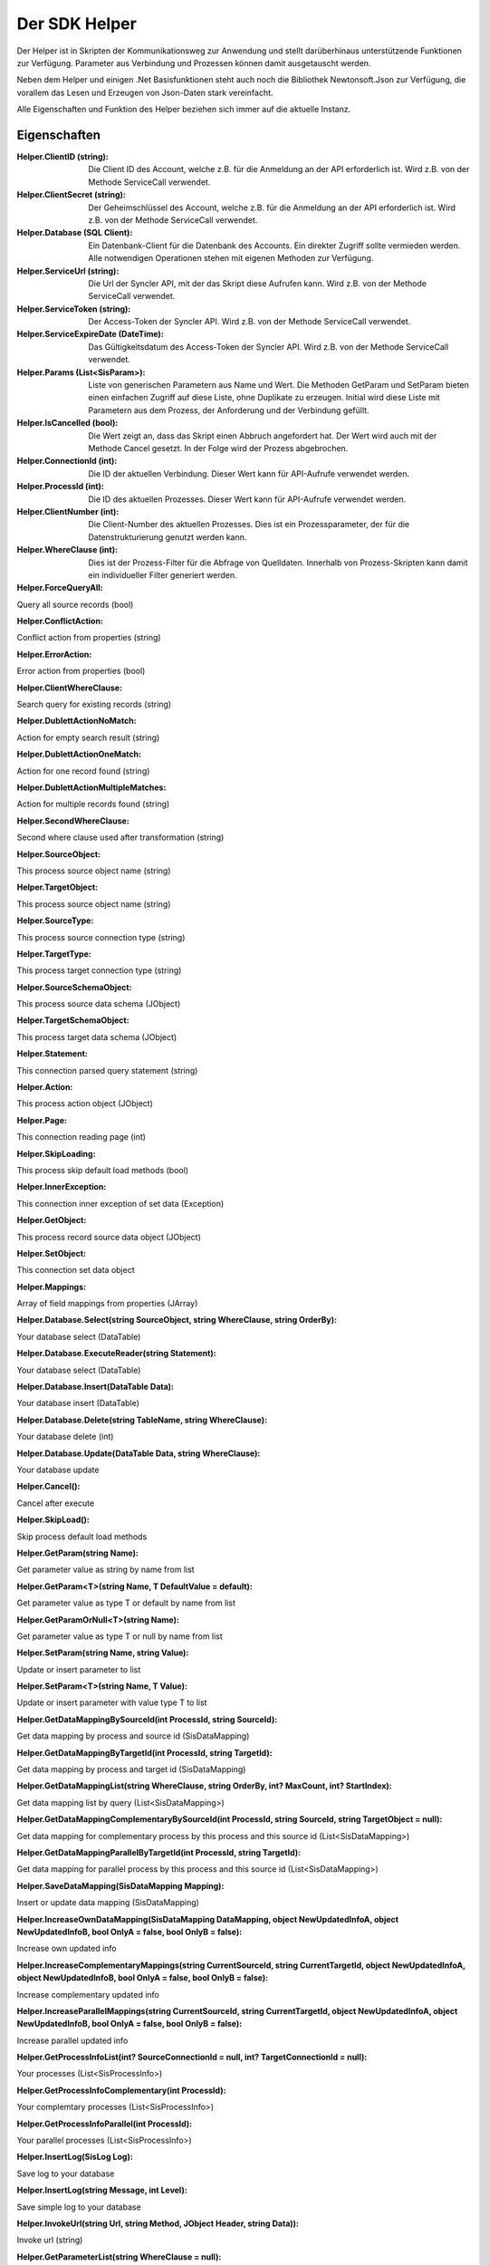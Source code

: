 ﻿Der SDK Helper
==============

Der Helper ist in Skripten der Kommunikationsweg zur Anwendung und stellt darüberhinaus
unterstützende Funktionen zur Verfügung.
Parameter aus Verbindung und Prozessen können damit ausgetauscht werden.

Neben dem Helper und einigen .Net Basisfunktionen steht auch noch die Bibliothek Newtonsoft.Json zur
Verfügung, die vorallem das Lesen und Erzeugen von Json-Daten stark vereinfacht.

Alle Eigenschaften und Funktion des Helper beziehen sich immer auf die aktuelle Instanz.

Eigenschaften
-------------

:Helper.ClientID (string): 

    Die Client ID des Account, welche z.B. für die Anmeldung an der API erforderlich ist.
    Wird z.B. von der Methode ServiceCall verwendet.

:Helper.ClientSecret (string):

    Der Geheimschlüssel des Account, welche z.B. für die Anmeldung an der API erforderlich ist.
    Wird z.B. von der Methode ServiceCall verwendet.

:Helper.Database (SQL Client):

    Ein Datenbank-Client für die Datenbank des Accounts. Ein direkter Zugriff sollte vermieden werden.
    Alle notwendigen Operationen stehen mit eigenen Methoden zur Verfügung.

:Helper.ServiceUrl (string):

    Die Url der Syncler API, mit der das Skript diese Aufrufen kann.
    Wird z.B. von der Methode ServiceCall verwendet.

:Helper.ServiceToken (string):

    Der Access-Token der Syncler API.
    Wird z.B. von der Methode ServiceCall verwendet.

:Helper.ServiceExpireDate (DateTime):

    Das Gültigkeitsdatum des Access-Token der Syncler API.
    Wird z.B. von der Methode ServiceCall verwendet.

:Helper.Params (List<SisParam>):

    Liste von generischen Parametern aus Name und Wert.
    Die Methoden GetParam und SetParam bieten einen einfachen Zugriff auf diese Liste, 
    ohne Duplikate zu erzeugen.
    Initial wird diese Liste mit Parametern aus dem Prozess, der Anforderung und der Verbindung gefüllt.

:Helper.IsCancelled (bool):

    Die Wert zeigt an, dass das Skript einen Abbruch angefordert hat.
    Der Wert wird auch mit der Methode Cancel gesetzt.
    In der Folge wird der Prozess abgebrochen.

:Helper.ConnectionId (int):

    Die ID der aktuellen Verbindung.
    Dieser Wert kann für API-Aufrufe verwendet werden.

:Helper.ProcessId (int):

    Die ID des aktuellen Prozesses.
    Dieser Wert kann für API-Aufrufe verwendet werden.

:Helper.ClientNumber (int):

    Die Client-Number des aktuellen Prozesses.
    Dies ist ein Prozessparameter, der für die Datenstrukturierung genutzt werden kann.

:Helper.WhereClause (int):

    Dies ist der Prozess-Filter für die Abfrage von Quelldaten.
    Innerhalb von Prozess-Skripten kann damit ein individueller Filter generiert werden.

:Helper.ForceQueryAll:

Query all source records (bool)

:Helper.ConflictAction:

Conflict action from properties (string)

:Helper.ErrorAction:

Error action from properties (bool)

:Helper.ClientWhereClause:

Search query for existing records (string)

:Helper.DublettActionNoMatch:

Action for empty search result (string)

:Helper.DublettActionOneMatch:

Action for one record found (string)

:Helper.DublettActionMultipleMatches:

Action for multiple records found (string)

:Helper.SecondWhereClause:

Second where clause used after transformation (string)

:Helper.SourceObject:

This process source object name (string)

:Helper.TargetObject:

This process source object name (string)

:Helper.SourceType:

This process source connection type (string)

:Helper.TargetType:

This process target connection type (string)

:Helper.SourceSchemaObject:

This process source data schema (JObject)

:Helper.TargetSchemaObject:

This process target data schema (JObject)

:Helper.Statement:

This connection parsed query statement (string)

:Helper.Action:

This process action object (JObject)

:Helper.Page:

This connection reading page (int)

:Helper.SkipLoading:

This process skip default load methods (bool)

:Helper.InnerException:

This connection inner exception of set data (Exception)

:Helper.GetObject:

This process record source data object (JObject)

:Helper.SetObject:

This connection set data object

:Helper.Mappings:

Array of field mappings from properties (JArray)

:Helper.Database.Select(string SourceObject, string WhereClause, string OrderBy):

Your database select (DataTable)

:Helper.Database.ExecuteReader(string Statement):

Your database select (DataTable)

:Helper.Database.Insert(DataTable Data):

Your database insert (DataTable)

:Helper.Database.Delete(string TableName, string WhereClause):

Your database delete (int)

:Helper.Database.Update(DataTable Data, string WhereClause):

Your database update

:Helper.Cancel():

Cancel after execute

:Helper.SkipLoad():

Skip process default load methods

:Helper.GetParam(string Name):

Get parameter value as string by name from list

:Helper.GetParam<T>(string Name, T DefaultValue = default):

Get parameter value as type T or default by name from list

:Helper.GetParamOrNull<T>(string Name):

Get parameter value as type T or null by name from list

                
:Helper.SetParam(string Name, string Value):

Update or insert parameter to list

:Helper.SetParam<T>(string Name, T Value):

Update or insert parameter with value type T to list

:Helper.GetDataMappingBySourceId(int ProcessId, string SourceId):

Get data mapping by process and source id (SisDataMapping)

:Helper.GetDataMappingByTargetId(int ProcessId, string TargetId):

Get data mapping by process and target id (SisDataMapping)

:Helper.GetDataMappingList(string WhereClause, string OrderBy, int? MaxCount, int? StartIndex):

Get data mapping list by query (List<SisDataMapping>)

:Helper.GetDataMappingComplementaryBySourceId(int ProcessId, string SourceId, string TargetObject = null):

Get data mapping for complementary process by this process and this source id (List<SisDataMapping>)

:Helper.GetDataMappingParallelByTargetId(int ProcessId, string TargetId):

Get data mapping for parallel process by this process and this source id (List<SisDataMapping>)

:Helper.SaveDataMapping(SisDataMapping Mapping):

Insert or update data mapping (SisDataMapping)

:Helper.IncreaseOwnDataMapping(SisDataMapping DataMapping, object NewUpdatedInfoA, object NewUpdatedInfoB, bool OnlyA = false, bool OnlyB = false):

Increase own updated info

:Helper.IncreaseComplementaryMappings(string CurrentSourceId, string CurrentTargetId, object NewUpdatedInfoA, object NewUpdatedInfoB, bool OnlyA = false, bool OnlyB = false):

Increase complementary updated info

:Helper.IncreaseParallelMappings(string CurrentSourceId, string CurrentTargetId, object NewUpdatedInfoA, object NewUpdatedInfoB, bool OnlyA = false, bool OnlyB = false):

Increase parallel updated info

:Helper.GetProcessInfoList(int? SourceConnectionId = null, int? TargetConnectionId = null):

Your processes (List<SisProcessInfo>)

:Helper.GetProcessInfoComplementary(int ProcessId):

Your complemtary processes (List<SisProcessInfo>)

:Helper.GetProcessInfoParallel(int ProcessId):

Your parallel processes (List<SisProcessInfo>)

:Helper.InsertLog(SisLog Log):

Save log to your database

:Helper.InsertLog(string Message, int Level):

Save simple log to your database

:Helper.InvokeUrl(string Url, string Method, JObject Header, string Data)):

Invoke url (string)

:Helper.GetParameterList(string WhereClause = null):

Get parameters from your database (List<SisParam>)

:Helper.SaveParameter(SisParam Parameter, string ConnectionId = null, string ProcessId = null):

Save parameter to your database

:Helper.DeleteParameter(int? ParameterId = null, string WhereClause):

Delete parameter from your database

:Helper.GetConnectionList(bool WithSchemaObjects = true, string WhereClause = null):

Get your connections (JArray)

:Helper.InvokeGetData(string ConnectionId, string TargetObject, List<SisParam> GetParams):

Invoke get data (JArray)

:Helper.InvokeSetData(string ConnectionId, string TargetObject, JObject JsonObject):

Invoke set data (JObject)

:Helper.ServiceLogin():

Syncler service login (bool)

:Helper.ServiceCall(string Method, string Url, string Data):

Invoke Syncler service (string)

:Helper.InsertAction(int ProcessId, DateTime ExecuteDate, bool IsAdhoc, List<SisParam> ActionParams):

Save new process action to your database

:Helper.GetDataFromSource(string SchemaObjectName, List<SisParam> GetParams):

Get data from source connection (JArray)

:Helper.GetDataFromTarget(string SchemaObjectName, List<SisParam> GetParams):

Get data from target connection (JArray)

:Helper.GetDataFromConnection(string SchemaObjectName, List<SisParam> GetParams, int ConnectionId):

Get data from connection (JArray)

:Helper.SetDataToSource(string SchemaObjectName, JObject DataObject, List<SisParam> SetParams):

Set data to source connection (JObject)

:Helper.SetDataToTarget(string SchemaObjectName, JObject DataObject, List<SisParam> SetParams):

Set data to target connection (JObject)

:Helper.SetDataToConnection(string SchemaObjectName, JObject DataObject, List<SisParam> SetParams, int ConnectionId):

Set data to connection (JObject)

:Helper.FillByMappings(JObject SourceObject, JObject TargetObject, JArray Mappings (JObject):

Fill target object by source object and mappings (JObject)


:SisParam.Name:

Parameter name (string)

:SisParam.Value:

Parameter value (object)

:SisParam.ID:

Parameter ID (int). If taken from database.

:SisParam.GetValue():

Parameter value as string

:SisParam.GetValue<T>(DefaultValue):

Parameter value as type T or default

:SisParam.GetValueOrNull<T>():

Parameter value as type T or null

:SisParam.HasValue():

Parameter has value (bool)

:SisDataMapping.ID:

Database ID of data mapping (int)

:SisDataMapping.ProcessId:

Assigned process (int)

:SisDataMapping.Description:

Readable description (string)

:SisDataMapping.SourceRecordId:

ID or IDs of source record (string)

:SisDataMapping.TargetRecordId:

ID or IDs of target record (string)

:SisDataMapping.LastSyncDate:

Last access by sync (DateTime)

:SisDataMapping.TargetIsDeleted:

Target is missing or deleted (bool)

:SisDataMapping.LastSyncInfo:

List of parameters to store updated info (List<SisParam>)

:SisProcessInfo.ID:

Process id (int)

:SisProcessInfo.Name:

Process name (string)

:SisProcessInfo.DisplayName:

Full process name (string)

:SisProcessInfo.SourceObject:

Source object name (string)

:SisProcessInfo.TargetObject:

Target object name (string)

:SisProcessInfo.SourceConnectionId:

Source connection id (int)

:SisProcessInfo.TargetConnectionId:

Target connection id (int)

:SisProcessInfo.ClientNumber:

Client number (int)

:SisProcessInfo.IsScheduled:

Scheduling is active (bool)

:SisProcessInfo.SourceType:

Type of source connection (string)

:SisProcessInfo.TargetType:

Type of target connection (string)

:SisProcessInfo.ProcessType:

Type of process (string)

:SisLog.CreatedDate:

Created date (DateTime)

:SisLog.Level:

Level of message 0 (message) - 5 (debug) (int)

:SisLog.ProcessId:

Related process id (int)

:SisLog.ActionId:

Related queued action id (int)

:SisLog.RecordType:

Related record type (string)

:SisLog.RecordId:

Related record id (string)

:SisLog.LogMessage:

Message (string)